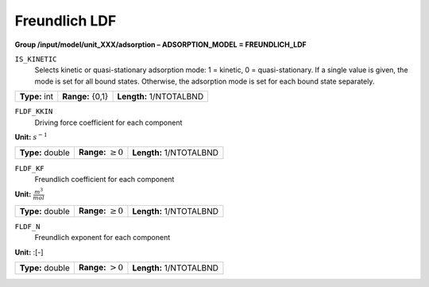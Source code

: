 .. _freundlich_ldf_config:

Freundlich LDF
~~~~~~~~~~~~~~~

**Group /input/model/unit_XXX/adsorption – ADSORPTION_MODEL = FREUNDLICH_LDF**


``IS_KINETIC``
   Selects kinetic or quasi-stationary adsorption mode: 1 = kinetic, 0 =
   quasi-stationary. If a single value is given, the mode is set for all
   bound states. Otherwise, the adsorption mode is set for each bound
   state separately.

===================  =========================  ==================================
**Type:** int        **Range:** {0,1}   	 **Length:** 1/NTOTALBND
===================  =========================  ==================================  

``FLDF_KKIN``
   Driving force coefficient for each component


**Unit:** :math:`s^{-1}`

===================  =========================  ==================================
**Type:** double     **Range:** :math:`\ge 0`    **Length:** 1/NTOTALBND
===================  =========================  ==================================  


``FLDF_KF``
   Freundlich coefficient for each component

**Unit:** :math:`\frac{m^3}{mol}`

===================  =========================  ==================================
**Type:** double     **Range:** :math:`\ge 0`    **Length:** 1/NTOTALBND
===================  =========================  ==================================  

``FLDF_N``
   Freundlich exponent for each component

**Unit:** :[-]

===================  =========================  ==================================
**Type:** double     **Range:** :math:`> 0`      **Length:** 1/NTOTALBND
===================  =========================  ==================================  





     
